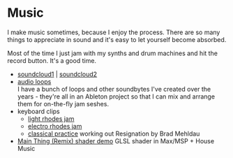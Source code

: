 * Music
:PROPERTIES:
:ID: 29e8cd23-f49c-47a8-b685-e96b3fbe36e3
:CATEGORY: art
:CUSTOM_ID: 0d9fdd16-0e05-4835-a7de-9e2545b41221
:END:
I make music sometimes, because I enjoy the process. There are so many
things to appreciate in sound and it's easy to let yourself become
absorbed.

Most of the time I just jam with my synths and drum machines and hit
the record button. It's a good time.
- [[https://soundcloud.com/ellisaudio][soundcloud1]] | [[https://soundcloud.com/2pldn][soundcloud2]]
- [[https://cdn.rwest.io/media/audio][audio loops]] \\
  I have a bunch of loops and other soundbytes I've created over the
  years - they're all in an Ableton project so that I can mix and
  arrange them for on-the-fly jam seshes.
- keyboard clips
   - [[https://cdn.rwest.io/media/video/joined_video_971d629fa80c4660b1e8b8abf89b1015.mp4][light rhodes jam]]
   - [[https://cdn.rwest.io/media/video/20170704_204759_1.mp4][electro rhodes jam]]
   - [[https://cdn.rwest.io/media/video/20170706_213623.mp4][classical practice]]
     working out Resignation by Brad Mehldau
- [[https://cdn.rwest.io/media/video/shader_example.mp4][Main Thing (Remix) shader demo]]
  GLSL shader in Max/MSP + House Music
